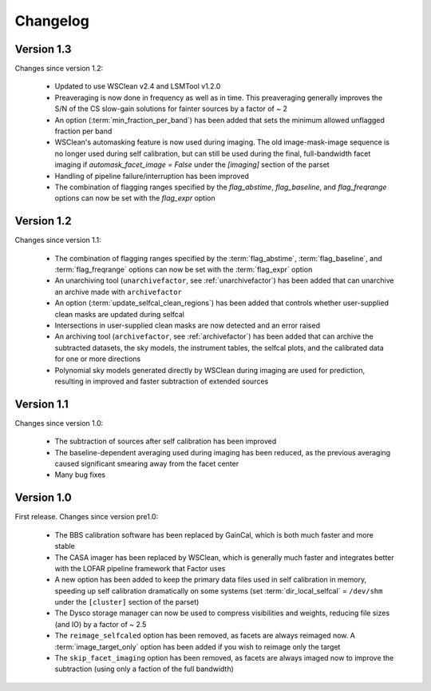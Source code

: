 .. _changelog:

Changelog
=========

Version 1.3
-----------

Changes since version 1.2:

    * Updated to use WSClean v2.4 and LSMTool v1.2.0
    * Preaveraging is now done in frequency as well as in time. This preaveraging generally improves the S/N of the CS slow-gain solutions for fainter sources by a factor of ~ 2
    * An option (:term:`min_fraction_per_band`) has been added that sets the minimum allowed unflagged fraction per band
    * WSClean's automasking feature is now used during imaging. The old image-mask-image sequence is no longer used during self calibration, but can still be used during the final, full-bandwidth facet imaging if `automask_facet_image = False` under the `[imaging]` section of the parset
    * Handling of pipeline failure/interruption has been improved
    * The combination of flagging ranges specified by the `flag_abstime`, `flag_baseline`, and `flag_freqrange` options can now be set with the `flag_expr` option


Version 1.2
-----------

Changes since version 1.1:

    * The combination of flagging ranges specified by the :term:`flag_abstime`, :term:`flag_baseline`, and :term:`flag_freqrange` options can now be set with the :term:`flag_expr` option
    * An unarchiving tool (``unarchivefactor``, see :ref:`unarchivefactor`) has been added that can unarchive an archive made with ``archivefactor``
    * An option (:term:`update_selfcal_clean_regions`) has been added that controls whether user-supplied clean masks are updated during selfcal
    * Intersections in user-supplied clean masks are now detected and an error raised
    * An archiving tool (``archivefactor``, see :ref:`archivefactor`) has been added that can archive the subtracted datasets, the sky models, the instrument tables, the selfcal plots, and the calibrated data for one or more directions
    * Polynomial sky models generated directly by WSClean during imaging are used for prediction, resulting in improved and faster subtraction of extended sources


Version 1.1
-----------

Changes since version 1.0:

    * The subtraction of sources after self calibration has been improved
    * The baseline-dependent averaging used during imaging has been reduced, as the previous averaging caused significant smearing away from the facet center
    * Many bug fixes


Version 1.0
-----------

First release. Changes since version pre1.0:

    * The BBS calibration software has been replaced by GainCal, which is both much faster and more stable
    * The CASA imager has been replaced by WSClean, which is generally much faster and integrates better with the LOFAR pipeline framework that Factor uses
    * A new option has been added to keep the primary data files used in self calibration in memory, speeding up self calibration dramatically on some systems (set :term:`dir_local_selfcal` = ``/dev/shm`` under the ``[cluster]`` section of the parset)
    * The Dysco storage manager can now be used to compress visibilities and weights, reducing file sizes (and IO) by a factor of ~ 2.5
    * The ``reimage_selfcaled`` option has been removed, as facets are always reimaged now. A :term:`image_target_only` option has been added if you wish to reimage only the target
    * The ``skip_facet_imaging`` option has been removed, as facets are always imaged now to improve the subtraction (using only a faction of the full bandwidth)

